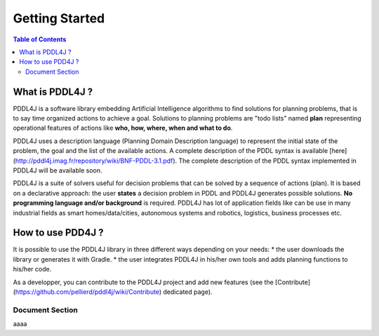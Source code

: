 
*******************
Getting Started
*******************

.. contents:: Table of Contents

What is PDDL4J ?
================

PDDL4J is a software library embedding Artificial Intelligence algorithms to find solutions for planning problems, that
is to say time organized actions to achieve a goal. Solutions to planning problems are "todo lists" named **plan** representing operational features of actions like **who, how, where, when and what to do**.

PDDL4J uses a description language (Planning Domain Description language) to represent the initial state of the problem, the goal and the list of the available actions. A complete description of the PDDL syntax is available [here](http://pddl4j.imag.fr/repository/wiki/BNF-PDDL-3.1.pdf). The complete description of the PDDL syntax implemented in PDDL4J will be available soon.

PDDL4J is a suite of solvers useful for decision problems that can be solved by a sequence of actions (plan). It is based on a declarative approach: the user **states** a decision problem in PDDL and PDDL4J generates possible solutions. **No programming language and/or background** is required. PDDL4J has lot of application fields like can be use in many industrial fields as smart homes/data/cities, autonomous systems and robotics, logistics, business processes etc.

How to use PDD4J ?
==================


It is possible to use the PDDL4J library in three different ways depending on your needs:
* the user downloads the library or generates it with Gradle.
* the user integrates PDDL4J in his/her own tools and adds planning functions to his/her code.

As a developper, you can contribute to the PDDL4J project and add new features (see the [Contribute](https://github.com/pellierd/pddl4j/wiki/Contribute) dedicated page).

Document Section
-------------------

aaaa
